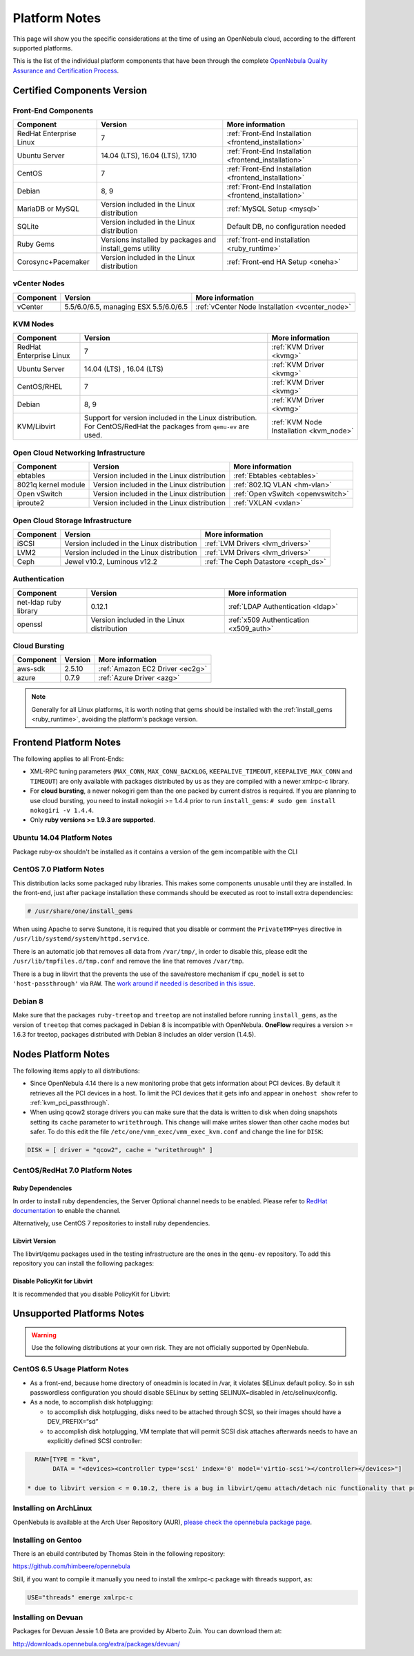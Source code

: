 .. _uspng_hotfix:

================================================================================
Platform Notes
================================================================================

This page will show you the specific considerations at the time of using an OpenNebula cloud, according to the different supported platforms.

This is the list of the individual platform components that have been through the complete `OpenNebula Quality Assurance and Certification Process <http://opennebula.org/software:testing>`__.

Certified Components Version
================================================================================

Front-End Components
--------------------------------------------------------------------------------

+-------------------------+---------------------------------------------------------+-------------------------------------------------------+
|        Component        |                         Version                         |                    More information                   |
+=========================+=========================================================+=======================================================+
| RedHat Enterprise Linux | 7                                                       | :ref:`Front-End Installation <frontend_installation>` |
+-------------------------+---------------------------------------------------------+-------------------------------------------------------+
| Ubuntu Server           | 14.04 (LTS), 16.04 (LTS), 17.10                         | :ref:`Front-End Installation <frontend_installation>` |
+-------------------------+---------------------------------------------------------+-------------------------------------------------------+
| CentOS                  | 7                                                       | :ref:`Front-End Installation <frontend_installation>` |
+-------------------------+---------------------------------------------------------+-------------------------------------------------------+
| Debian                  | 8, 9                                                    | :ref:`Front-End Installation <frontend_installation>` |
+-------------------------+---------------------------------------------------------+-------------------------------------------------------+
| MariaDB or MySQL        | Version included in the Linux distribution              | :ref:`MySQL Setup <mysql>`                            |
+-------------------------+---------------------------------------------------------+-------------------------------------------------------+
| SQLite                  | Version included in the Linux distribution              | Default DB, no configuration needed                   |
+-------------------------+---------------------------------------------------------+-------------------------------------------------------+
| Ruby Gems               | Versions installed by packages and install_gems utility | :ref:`front-end installation <ruby_runtime>`          |
+-------------------------+---------------------------------------------------------+-------------------------------------------------------+
| Corosync+Pacemaker      | Version included in the Linux distribution              | :ref:`Front-end HA Setup <oneha>`                     |
+-------------------------+---------------------------------------------------------+-------------------------------------------------------+

vCenter Nodes
--------------------------------------------------------------------------------

+-----------+---------------------------------------+-------------------------------------------------+
| Component |                Version                |                 More information                |
+===========+=======================================+=================================================+
| vCenter   | 5.5/6.0/6.5, managing ESX 5.5/6.0/6.5 | :ref:`vCenter Node Installation <vcenter_node>` |
+-----------+---------------------------------------+-------------------------------------------------+

KVM Nodes
--------------------------------------------------------------------------------

+-------------------------+-----------------------------------------------------------+-----------------------------------------+
|        Component        |                          Version                          |             More information            |
+=========================+===========================================================+=========================================+
| RedHat Enterprise Linux | 7                                                         | :ref:`KVM Driver <kvmg>`                |
+-------------------------+-----------------------------------------------------------+-----------------------------------------+
| Ubuntu Server           | 14.04 (LTS) , 16.04 (LTS)                                 | :ref:`KVM Driver <kvmg>`                |
+-------------------------+-----------------------------------------------------------+-----------------------------------------+
| CentOS/RHEL             | 7                                                         | :ref:`KVM Driver <kvmg>`                |
+-------------------------+-----------------------------------------------------------+-----------------------------------------+
| Debian                  | 8, 9                                                      | :ref:`KVM Driver <kvmg>`                |
+-------------------------+-----------------------------------------------------------+-----------------------------------------+
| KVM/Libvirt             | Support for version included in the Linux distribution.   | :ref:`KVM Node Installation <kvm_node>` |
|                         | For CentOS/RedHat the packages from ``qemu-ev`` are used. |                                         |
+-------------------------+-----------------------------------------------------------+-----------------------------------------+

Open Cloud Networking Infrastructure
--------------------------------------------------------------------------------

+------------------------------+--------------------------------------------+-----------------------------------+
|         Component            |                  Version                   |          More information         |
+==============================+============================================+===================================+
| ebtables                     | Version included in the Linux distribution | :ref:`Ebtables <ebtables>`        |
+------------------------------+--------------------------------------------+-----------------------------------+
| 8021q kernel module          | Version included in the Linux distribution | :ref:`802.1Q VLAN <hm-vlan>`      |
+------------------------------+--------------------------------------------+-----------------------------------+
| Open vSwitch                 | Version included in the Linux distribution | :ref:`Open vSwitch <openvswitch>` |
+------------------------------+--------------------------------------------+-----------------------------------+
| iproute2                     | Version included in the Linux distribution | :ref:`VXLAN <vxlan>`              |
+------------------------------+--------------------------------------------+-----------------------------------+

Open Cloud Storage Infrastructure
--------------------------------------------------------------------------------

+-----------+--------------------------------------------+-------------------------------------+
| Component |                  Version                   |           More information          |
+===========+============================================+=====================================+
| iSCSI     | Version included in the Linux distribution | :ref:`LVM Drivers <lvm_drivers>`    |
+-----------+--------------------------------------------+-------------------------------------+
| LVM2      | Version included in the Linux distribution | :ref:`LVM Drivers <lvm_drivers>`    |
+-----------+--------------------------------------------+-------------------------------------+
| Ceph      | Jewel v10.2, Luminous v12.2                | :ref:`The Ceph Datastore <ceph_ds>` |
+-----------+--------------------------------------------+-------------------------------------+

Authentication
--------------------------------------------------------------------------------

+------------------------------+--------------------------------------------+----------------------------------------+
|             Component        |                  Version                   |            More information            |
+==============================+============================================+========================================+
| net-ldap ruby library        | 0.12.1                                     | :ref:`LDAP Authentication <ldap>`      |
+------------------------------+--------------------------------------------+----------------------------------------+
| openssl                      | Version included in the Linux distribution | :ref:`x509 Authentication <x509_auth>` |
+------------------------------+--------------------------------------------+----------------------------------------+

Cloud Bursting
--------------------------------------------------------------------------------

+-----------+---------+---------------------------------+
| Component | Version |         More information        |
+===========+=========+=================================+
| aws-sdk   | 2.5.10  | :ref:`Amazon EC2 Driver <ec2g>` |
+-----------+---------+---------------------------------+
| azure     | 0.7.9   | :ref:`Azure Driver <azg>`       |
+-----------+---------+---------------------------------+

.. note:: Generally for all Linux platforms, it is worth noting that gems should be installed with the :ref:`install_gems <ruby_runtime>`, avoiding the platform's package version.

Frontend Platform Notes
================================================================================

The following applies to all Front-Ends:

* XML-RPC tuning parameters (``MAX_CONN``, ``MAX_CONN_BACKLOG``, ``KEEPALIVE_TIMEOUT``, ``KEEPALIVE_MAX_CONN`` and ``TIMEOUT``) are only available with packages distributed by us as they are compiled with a newer xmlrpc-c library.
* For **cloud bursting**, a newer nokogiri gem than the one packed by current distros is required. If you are planning to use cloud bursting, you need to install nokogiri >= 1.4.4 prior to run ``install_gems``: ``# sudo gem install nokogiri -v 1.4.4``.
* Only **ruby versions >= 1.9.3 are supported**.

Ubuntu 14.04 Platform Notes
--------------------------------------------------------------------------------

Package ruby-ox shouldn't be installed as it contains a version of the gem incompatible with the CLI

CentOS 7.0 Platform Notes
--------------------------------------------------------------------------------

This distribution lacks some packaged ruby libraries. This makes some components unusable until they are installed. In the front-end, just after package installation these commands should be executed as root to install extra dependencies:

.. code::

    # /usr/share/one/install_gems

When using Apache to serve Sunstone, it is required that you disable or comment the ``PrivateTMP=yes`` directive in ``/usr/lib/systemd/system/httpd.service``.

There is an automatic job that removes all data from ``/var/tmp/``, in order to disable this, please edit the ``/usr/lib/tmpfiles.d/tmp.conf`` and remove the line that removes ``/var/tmp``.

There is a bug in libvirt that the prevents the use of the save/restore mechanism if ``cpu_model`` is set to ``'host-passthrough'`` via ``RAW``. The `work around if needed is described in this issue <http://dev.opennebula.org/issues/4204>`__.

Debian 8
--------------------------------------------------------------------------------

Make sure that the packages ``ruby-treetop`` and ``treetop`` are not installed before running ``ìnstall_gems``, as the version of ``treetop`` that comes packaged in Debian 8 is incompatible with OpenNebula. **OneFlow** requires a version >= 1.6.3 for treetop, packages distributed with Debian 8 includes an older version (1.4.5).


Nodes Platform Notes
================================================================================

The following items apply to all distributions:

* Since OpenNebula 4.14 there is a new monitoring probe that gets information about PCI devices. By default it retrieves all the PCI devices in a host. To limit the PCI devices that it gets info and appear in ``onehost show`` refer to :ref:`kvm_pci_passthrough`.
* When using qcow2 storage drivers you can make sure that the data is written to disk when doing snapshots setting its ``cache`` parameter to ``writethrough``. This change will make writes slower than other cache modes but safer. To do this edit the file ``/etc/one/vmm_exec/vmm_exec_kvm.conf`` and change the line for ``DISK``:

.. code::

    DISK = [ driver = "qcow2", cache = "writethrough" ]

CentOS/RedHat 7.0 Platform Notes
--------------------------------------------------------------------------------

Ruby Dependencies
~~~~~~~~~~~~~~~~~

In order to install ruby dependencies, the Server Optional channel needs to be enabled. Please refer to `RedHat documentation <https://access.redhat.com/documentation/en-US/Red_Hat_Enterprise_Linux/>`__ to enable the channel.

Alternatively, use CentOS 7 repositories to install ruby dependencies.

Libvirt Version
~~~~~~~~~~~~~~~

The libvirt/qemu packages used in the testing infrastructure are the ones in the ``qemu-ev`` repository. To add this repository you can install the following packages:

.. prompt:: bash # auto

    # yum install centos-release-qemu-ev
    # yum install qemu-kvm-ev

Disable PolicyKit for Libvirt
~~~~~~~~~~~~~~~~~~~~~~~~~~~~~

It is recommended that you disable PolicyKit for Libvirt:

.. prompt:: bash # auto

  $ cat /etc/libvirt/libvirtd.conf
  ...
  auth_unix_ro = "none"
  auth_unix_rw = "none"
  unix_sock_group = "oneadmin"
  unix_sock_ro_perms = "0770"
  unix_sock_rw_perms = "0770"
  ...


Unsupported Platforms Notes
================================================================================

.. warning:: Use the following distributions at your own risk. They are not officially supported by OpenNebula.

CentOS 6.5 Usage Platform Notes
--------------------------------------------------------------------------------

* As a front-end, because home directory of oneadmin is located in /var, it violates SELinux default policy. So in ssh passwordless configuration you should disable SELinux by setting SELINUX=disabled in /etc/selinux/config.

* As a node, to accomplish disk hotplugging:

  * to accomplish disk hotplugging, disks need to be attached through SCSI, so their images should have a DEV_PREFIX=“sd”
  * to accomplish disk hotplugging, VM template that will permit SCSI disk attaches afterwards needs to have an explicitly defined SCSI controller:

.. code::

     RAW=[TYPE = "kvm",
          DATA = "<devices><controller type='scsi' index='0' model='virtio-scsi'></controller></devices>"]

   * due to libvirt version < = 0.10.2, there is a bug in libvirt/qemu attach/detach nic functionality that prevents the reuse of net IDs. This means that after a successful attach/detach NIC, a new attach will fail.

Installing on ArchLinux
--------------------------------------------------------------------------------

OpenNebula is available at the Arch User Repository (AUR), `please check the opennebula package page <https://aur.archlinux.org/packages/opennebula>`__.

Installing on Gentoo
--------------------------------------------------------------------------------

There is an ebuild contributed by Thomas Stein in the following repository:

https://github.com/himbeere/opennebula

Still, if you want to compile it manually you need to install the xmlrpc-c package with threads support, as:

.. code::

      USE="threads" emerge xmlrpc-c

Installing on Devuan
--------------------

Packages for Devuan Jessie 1.0 Beta are provided by Alberto Zuin. You can download them at:

http://downloads.opennebula.org/extra/packages/devuan/

